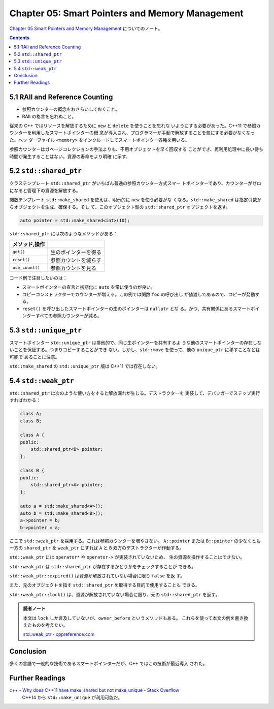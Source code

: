 ======================================================================
Chapter 05: Smart Pointers and Memory Management
======================================================================

`Chapter 05 Smart Pointers and Memory Management <https://changkun.de/modern-cpp/en-us/05-pointers/>`__
についてのノート。

.. contents::

5.1 RAII and Reference Counting
======================================================================

* 参照カウンターの概念をおさらいしておくこと。
* RAII の格言を忘れぬこと。

従来の C++ ではリソースを解放するために ``new`` と ``delete`` を使うことを忘れな
いようにする必要があった。C++11 で参照カウンターを利用したスマートポインターの概
念が導入され、プログラマーが手動で解放することを気にする必要がなくなった。ヘッ
ダーファイル ``<memory>`` をインクルードしてスマートポインター各種を用いる。

参照カウンターはガベージコレクションの手法よりも、不用オブジェクトを早く回収する
ことができ、再利用処理中に長い待ち時間が発生することはない。資源の寿命をより明確
に示す。

5.2 ``std::shared_ptr``
======================================================================

クラステンプレート ``std::shared_ptr`` がいちばん普通の参照カウンター方式スマー
トポインターであり、カウンターがゼロになると管理下の資源を解放する。

関数テンプレート ``std::make_shared`` を使えば、明示的に ``new`` を使う必要がな
くなる。``std::make_shared`` は指定引数からオブジェクトを生成、確保する。そし
て、このオブジェクト型の ``std::shared_ptr`` オブジェクトを返す。

.. code:: c++

   auto pointer = std::make_shared<int>(10);

``std::shared_ptr`` には次のようなメソッドがある：

.. csv-table::
   :delim: |
   :header: メソッド,操作
   :widths: auto

   ``get()`` | 生のポインターを得る
   ``reset()`` | 参照カウントを減らす
   ``use_count()`` | 参照カウントを見る

コード例で注目したいのは：

* スマートポインターの宣言と初期化に ``auto`` を常に使うのが良い。
* コピーコンストラクターでカウンターが増える。この例では関数 ``foo`` の呼び出し
  が値渡しであるので、コピーが発動する。
* ``reset()`` を呼び出したスマートポインターの生のポインターは ``nullptr`` とな
  る。かつ、共有関係にあるスマートポインターすべての参照カウンターが減る。

5.3 ``std::unique_ptr``
======================================================================

スマートポインター ``std::unique_ptr`` は排他的で、同じ生ポインターを共有するよ
うな他のスマートポインターの存在しないことを保証する。つまりコピーすることができ
ない。しかし、``std::move`` を使って、他の ``unique_ptr`` に移すことなどは可能で
あることに注意。

``std::make_shared`` の ``std::unique_ptr`` 版は C++11 では存在しない。

5.4 ``std::weak_ptr``
======================================================================

``std::shared_ptr`` は次のような使い方をすると解放漏れが生じる。デストラクターを
実装して、デバッガーでステップ実行すればわかる：

.. code:: c++

   class A;
   class B;

   class A {
   public:
       std::shared_ptr<B> pointer;
   };

   class B {
   public:
       std::shared_ptr<A> pointer;
   };

   auto a = std::make_shared<A>();
   auto b = std::make_shared<B>();
   a->pointer = b;
   b->pointer = a;

ここで ``std::weak_ptr`` を採用する。これは参照カウンターを増やさない。
``A::pointer`` または ``B::pointer`` の少なくとも一方の ``shared_ptr`` を
``weak_ptr`` にすれば ``A`` と ``B`` 双方のデストラクターが作動する。

``std::weak_ptr`` には ``operator*`` や ``operator->`` が実装されていないため、
生の資源を操作することはできない。

``std::weak_ptr`` は ``std::shared_ptr`` が存在するかどうかをチェックすることが
できる。

``std::weak_ptr::expired()`` は資源が解放されていない場合に限り ``false`` を返
す。

また、元のオブジェクトを指す ``std::shared_ptr`` を取得する目的で使用することも
できる。

``std::weak_ptr::lock()`` は、資源が解放されていない場合に限り、元の
``std::shared_ptr`` を返す。

.. admonition:: 読者ノート

   本文は ``lock`` しか言及していないが、``owner_before`` というメソッドもある。
   これらを使って本文の例を書き換えたものを考えたい。

   `std::weak_ptr - cppreference.com <https://en.cppreference.com/w/cpp/memory/weak_ptr>`__

Conclusion
======================================================================

多くの言語で一般的な技術であるスマートポインターだが、C++ ではこの技術が最近導入
された。

Further Readings
======================================================================

`c++ - Why does C++11 have make_shared but not make_unique - Stack Overflow <https://stackoverflow.com/questions/12580432/why-does-c11-have-make-shared-but-not-make-unique>`__
  C++14 から ``std::make_unique`` が利用可能だ。
